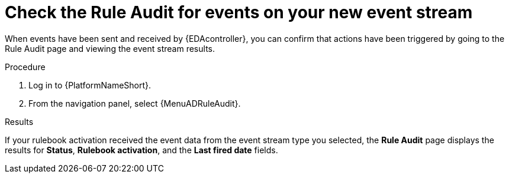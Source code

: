 :_mod-docs-content-type: PROCEDURE
[id="eda-check-rule-audit-event-stream"]

= Check the Rule Audit for events on your new event stream

[role="_abstract"]
When events have been sent and received by {EDAcontroller}, you can confirm that actions have been triggered by going to the Rule Audit page and viewing the event stream results.

.Procedure
. Log in to {PlatformNameShort}.
. From the navigation panel, select {MenuADRuleAudit}. 

.Results
If your rulebook activation received the event data from the event stream type you selected, the *Rule Audit* page displays the results for *Status*, *Rulebook activation*, and the *Last fired date* fields. 
//[JMSelf]Remove screen shot for now
//image:eda-rule-audit-event-streams.png[Rule audit - Event stream]
